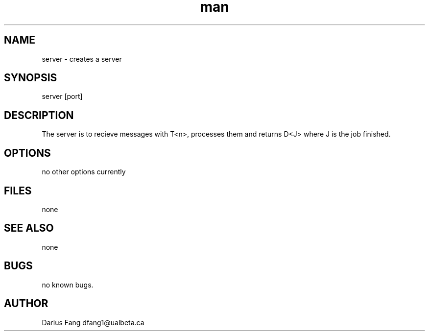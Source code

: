 .\" Manpage for server.
.TH man 1 "Dec 1 2021" "1.0" "server man page"
.SH NAME
server \- creates a server
.SH SYNOPSIS
server [port]
.SH DESCRIPTION
The server is to recieve messages with T<n>, processes them and returns D<J> where J is the job finished.
.SH OPTIONS
no other options currently
.SH FILES
none
.SH SEE ALSO
none
.SH BUGS
no known bugs.
.SH AUTHOR
Darius Fang dfang1@ualbeta.ca